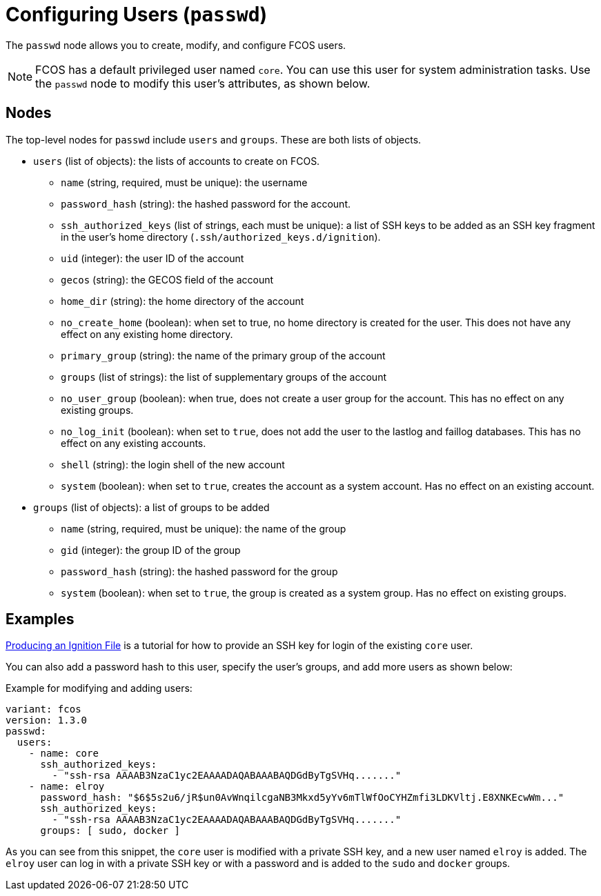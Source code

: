 = Configuring Users (`passwd`)

The `passwd` node allows you to create, modify, and configure FCOS users.

NOTE: FCOS has a default privileged user named `core`. You can use this user for system administration tasks. Use the `passwd` node to modify this user's attributes, as shown below.

== Nodes
The top-level nodes for `passwd` include `users` and `groups`. These are both lists of objects.

* `users` (list of objects): the lists of accounts to create on FCOS.
** `name` (string, required, must be unique): the username
** `password_hash` (string): the hashed password for the account.
** `ssh_authorized_keys` (list of strings, each must be unique): a list of SSH keys to be added as an SSH key fragment in the user's home directory (`.ssh/authorized_keys.d/ignition`).
** `uid` (integer): the user ID of the account
** `gecos` (string): the GECOS field of the account
** `home_dir` (string): the home directory of the account
** `no_create_home` (boolean): when set to true, no home directory is created for the user. This does not have any effect on any existing home directory.
** `primary_group` (string): the name of the primary group of the account
** `groups` (list of strings): the list of supplementary groups of the account
** `no_user_group` (boolean): when true, does not create a user group for the account. This has no effect on any existing groups.
** `no_log_init` (boolean): when set to `true`, does not add the user to the lastlog and faillog databases. This has no effect on any existing accounts.
** `shell` (string): the login shell of the new account
** `system` (boolean): when set to `true`, creates the account as a system account. Has no effect on an existing account.
* `groups` (list of objects): a list of groups to be added
** `name` (string, required, must be unique): the name of the group
** `gid` (integer): the group ID of the group
** `password_hash` (string): the hashed password for the group
** `system` (boolean): when set to `true`, the group is created as a system group. Has no effect on existing groups.

== Examples
xref:producing-ign.adoc[Producing an Ignition File] is a tutorial for how to provide an SSH key for login of the existing `core` user.

You can also add a password hash to this user, specify the user's groups, and add more users as shown below:

.Example for modifying and adding users:
[source, yaml]
----
variant: fcos
version: 1.3.0
passwd:
  users:
    - name: core
      ssh_authorized_keys:
        - "ssh-rsa AAAAB3NzaC1yc2EAAAADAQABAAABAQDGdByTgSVHq......."
    - name: elroy
      password_hash: "$6$5s2u6/jR$un0AvWnqilcgaNB3Mkxd5yYv6mTlWfOoCYHZmfi3LDKVltj.E8XNKEcwWm..."
      ssh_authorized_keys:
        - "ssh-rsa AAAAB3NzaC1yc2EAAAADAQABAAABAQDGdByTgSVHq......."
      groups: [ sudo, docker ]
----
As you can see from this snippet, the `core` user is modified with a private SSH key, and a new user named `elroy` is added. The `elroy` user can log in with a private SSH key or with a password and is added to the `sudo` and `docker` groups.
